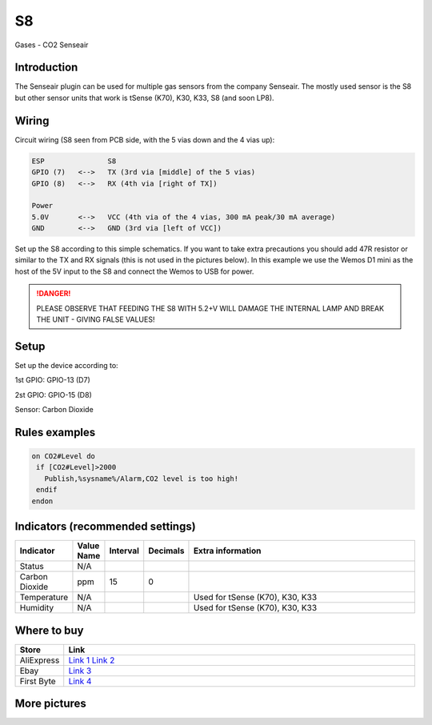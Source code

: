 .. ESP Easy colors (set in cutom.css)
.. role:: blue
.. role:: red
.. role:: green
.. role:: yellow
.. role:: orange
.. role:: cyan
.. role:: purple

.. _P052_S8_page:

S8
==

:cyan:`Gases - CO2 Senseair`

.. image:: images\\P052_S8_1.jpg

Introduction
------------

The Senseair plugin can be used for multiple gas sensors from the company Senseair. The mostly used sensor
is the S8 but other sensor units that work is tSense (K70), K30, K33, S8 (and soon LP8).

Wiring
------

Circuit wiring (S8 seen from PCB side, with the 5 vias down and the 4 vias up):

.. code-block:: html

    ESP               S8
    GPIO (7)   <-->   TX (3rd via [middle] of the 5 vias)
    GPIO (8)   <-->   RX (4th via [right of TX])

    Power
    5.0V       <-->   VCC (4th via of the 4 vias, 300 mA peak/30 mA average)
    GND        <-->   GND (3rd via [left of VCC])

Set up the S8 according to this simple schematics. If you want to take extra precautions you should add 47R
resistor or similar to the TX and RX signals (this is not used in the pictures below). In this example we
use the Wemos D1 mini as the host of the 5V input to the S8 and connect the Wemos to USB for power.

.. danger::
  PLEASE OBSERVE THAT FEEDING THE S8 WITH 5.2+V WILL DAMAGE THE INTERNAL LAMP AND BREAK THE UNIT - GIVING FALSE VALUES!

Setup
-----

Set up the device according to:

1st GPIO: :blue:`GPIO-13 (D7)`

2st GPIO: :blue:`GPIO-15 (D8)`

Sensor: :blue:`Carbon Dioxide`

Rules examples
--------------

.. code-block:: html

 on CO2#Level do
  if [CO2#Level]>2000
    Publish,%sysname%/Alarm,CO2 level is too high!
  endif
 endon

Indicators (recommended settings)
---------------------------------

.. csv-table::
   :header: "Indicator", "Value Name", "Interval", "Decimals", "Extra information"
   :widths: 8, 5, 5, 5, 40

   "Status", "N/A", "", "", ""
   "Carbon Dioxide", "ppm", "15", "0", ""
   "Temperature", "N/A", "", "", "Used for tSense (K70), K30, K33"
   "Humidity", "N/A", "", "", "Used for tSense (K70), K30, K33"

Where to buy
------------

.. csv-table::
   :header: "Store", "Link"
   :widths: 5, 40

   "AliExpress","`Link 1 <http://s.click.aliexpress.com/e/cg1fhDDI>`_ `Link 2 <https://test.com>`_"
   "Ebay","`Link 3 <http://rover.ebay.com/rover/1/711-53200-19255-0/1?ff3=4&pub=5575404073&toolid=10001&campid=5338336929&customid=&mpre=https%3A%2F%2Fwww.ebay.com%2Fitm%2FS8-0053-carbon-dioxide-infrared-CO2-sensors-FOR-SenseAir%2F112303432827%3Fhash%3Ditem1a25ce647b%3Ag%3A%7EHcAAOSw1WJZJ%7E8Y>`_"
   "First Byte","`Link 4 <https://firstbyte.shop/products/s8>`_"

More pictures
-------------

.. image:: images\\P052_S8_2.jpg

.. image:: images\\P052_S8_3.jpg
